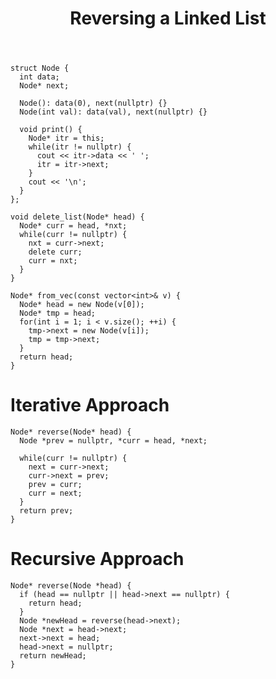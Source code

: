 :PROPERTIES:
:ID:       1bc40ef5-2d0c-4e26-b421-90483aa64d32
:END:
#+title: Reversing a Linked List

#+begin_src C++ :includes <bits/stdc++.h> :main no :namespaces std
  struct Node {
    int data;
    Node* next;

    Node(): data(0), next(nullptr) {}
    Node(int val): data(val), next(nullptr) {}

    void print() {
      Node* itr = this;
      while(itr != nullptr) {
        cout << itr->data << ' ';
        itr = itr->next;
      }
      cout << '\n';
    }
  };

  void delete_list(Node* head) {
    Node* curr = head, *nxt;
    while(curr != nullptr) {
      nxt = curr->next;
      delete curr;
      curr = nxt;
    }
  }

  Node* from_vec(const vector<int>& v) {
    Node* head = new Node(v[0]);
    Node* tmp = head;
    for(int i = 1; i < v.size(); ++i) {
      tmp->next = new Node(v[i]);
      tmp = tmp->next;
    }
    return head;
  }
#+end_src

* Iterative Approach
:PROPERTIES:
:ID:       77a36ed7-c499-4f8f-b0b5-8618b85ca1f4
:END:

#+begin_src C++ :includes <bits/stdc++.h> :main no :namespaces std 
  Node* reverse(Node* head) {
    Node *prev = nullptr, *curr = head, *next;

    while(curr != nullptr) {
      next = curr->next;
      curr->next = prev;
      prev = curr;
      curr = next;
    }
    return prev;
  }
#+end_src

* Recursive Approach
#+begin_src c++
  Node* reverse(Node *head) {
    if (head == nullptr || head->next == nullptr) {
      return head;
    }
    Node *newHead = reverse(head->next);
    Node *next = head->next;
    next->next = head;
    head->next = nullptr;
    return newHead;
  }
#+end_src
